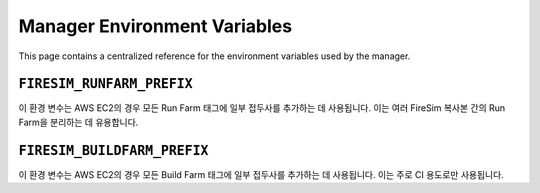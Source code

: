 .. _manager-environment-variables:

Manager Environment Variables
===============================

This page contains a centralized reference for the environment variables used
by the manager.

.. _runfarm-prefix:

``FIRESIM_RUNFARM_PREFIX``
--------------------------

이 환경 변수는 AWS EC2의 경우 모든 Run Farm 태그에 일부 접두사를 추가하는 데 사용됩니다.
이는 여러 FireSim 복사본 간의 Run Farm을 분리하는 데 유용합니다.

.. _buildfarm-prefix:

``FIRESIM_BUILDFARM_PREFIX``
----------------------------

이 환경 변수는 AWS EC2의 경우 모든 Build Farm 태그에 일부 접두사를 추가하는 데 사용됩니다.
이는 주로 CI 용도로만 사용됩니다.
